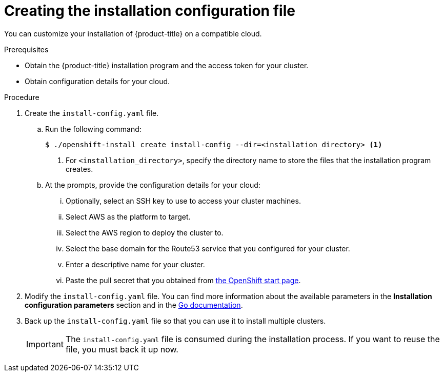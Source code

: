 // Module included in the following assemblies:
//
// * installing/installing_aws/installing-aws-customizations.adoc
// Consider also adding the installation-configuration-parameters.adoc module.

[id="installation-initializing_{context}"]
= Creating the installation configuration file

You can customize your installation of {product-title} on a compatible cloud.

.Prerequisites

* Obtain the {product-title} installation program and the access token for your cluster.
* Obtain configuration details for your cloud.

.Procedure

. Create the `install-config.yaml` file.
.. Run the following command:
+
----
$ ./openshift-install create install-config --dir=<installation_directory> <1>
----
<1> For `<installation_directory>`, specify the directory name to store the
files that the installation program creates.
.. At the prompts, provide the configuration details for your cloud:
... Optionally, select an SSH key to use to access your cluster machines.
... Select AWS as the platform to target.
... Select the AWS region to deploy the cluster to.
... Select the base domain for the Route53 service that you configured for your cluster.
... Enter a descriptive name for your cluster.
... Paste the pull secret that you obtained from
link:https://cloud.openshift.com/clusters/install[the OpenShift start page].

. Modify the `install-config.yaml` file. You can find more information about
the available parameters in the *Installation configuration parameters* section
and in the
link:https://godoc.org/github.com/openshift/installer/pkg/types#InstallConfig[Go documentation].

. Back up the `install-config.yaml` file so that you can use
it to install multiple clusters.
+
[IMPORTANT]
====
The `install-config.yaml` file is consumed during the installation process. If
you want to reuse the file, you must back it up now.
====

